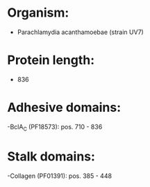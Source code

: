 * Organism:
- Parachlamydia acanthamoebae (strain UV7)
* Protein length:
- 836
* Adhesive domains:
-BclA_C (PF18573): pos. 710 - 836
* Stalk domains:
-Collagen (PF01391): pos. 385 - 448

